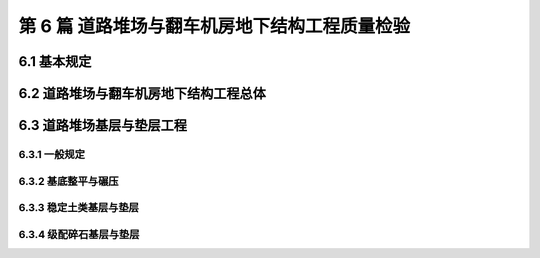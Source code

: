 第 6 篇 道路堆场与翻车机房地下结构工程质量检验
==============================================

.. raw:: html

  <h2 id="test111">第 6 篇 道路堆场与翻车机房地下结构工程质量检验</h2>

6.1 基本规定
---------------------------
.. raw:: html

 <p style="text-align:justify"><a href="#id6.1.0.1"> 6.1.0.1</a> <span id="id6.1.0.1"> 道路堆场与翻车机房地下结构工程的分部、分项工程可按<a href="#B6.1.0.1.1">表 6.1.0.1-1</a>和<a href="#B6.1.0.1.2">表 6.1.0.1-2</a>的规定划分。当工程内容与表列项目不一致时，可根据设计内容和结构特点进行调整。</span></p>

   <style>
     #biaoge {
         border: 2px solid black;
         border-collapse: collapse;
         margin-bottom:1px;
        
      }
      th, td {
         padding-top: 5px;
         padding-bottom:5px;
         padding-left:5px;
         padding-right:5px;
         border: 1px solid black;
         
      }
      #eqzs {
         border: 0px;
      }
      #dhbg {
        vertical-align: middle;
      }
     </style>

	<table id="biaoge" style="font-family:times new roman">

   <caption style="caption-side:top;text-align: center;color:black" ><b style="text-align:center"> <div id="B6.1.0.1.1">表6.1.0.1-1 道路与堆场工程分部、分项工程划分表</b></caption>	
              
	 <tr>
   <td  align="center" id="dhbg" width="60px">序号</td>
	 <td  align="center" id="dhbg" width="140px">分部工程</td>
	 <td  align="center" id="dhbg" width="700px">分项工程</td>
   </tr>
	 <tr>
   <td align="center" id="dhbg">1</td>
   <td align="center" id="dhbg">基层与垫层</td>
   <td align="left" id="dhbg">基底层碾压、稳定土类基层与垫层、级配碎石基层与垫层、块石基层等</td>
	 </tr>
	 <tr>
   <td align="center" id="dhbg">2</td>
   <td align="center" id="dhbg">面层</td>
   <td align="left" id="dhbg">水泥混凝土面层(包括钢筋混凝土板) 、沥青混凝土面层、预制混凝土板块铺砌面层(包括联锁块、四角块、六角块等) 、料石铺砌面层、泥结碎石面层、侧缘石安砌等</td>
	 </tr> 
	 <tr>
   <td align="center" id="dhbg">3</td>
   <td align="center" id="dhbg">地下管井与管沟</td>
   <td align="left" id="dhbg">基槽开挖、垫层、管沟、排水边沟、检查井与雨水井、盖板安装等</td>
	 </tr> 
	 <tr>
   <td align="center" id="dhbg">4</td>
   <td align="center" id="dhbg">构筑物</td>
   <td align="left" id="dhbg">集装箱跨运车跑道梁、集装箱箱角梁与箱脚块、现浇（浆砌）垛脚墙、现浇混凝土轨道梁、设备基础等</td>
	 </tr>          
	  </table>
 <p><font size="2">  </font></p>

	<table id="biaoge" style="font-family:times new roman">

   <caption style="caption-side:top;text-align: center;color:black" ><b style="text-align:center"> <div id="B6.1.0.1.2">表6.1.0.1-2 翻车机房地下结构与廊道工程分部、分项工程划分</b></caption>	
              
	 <tr>
   <td  align="center" id="dhbg" width="60px">序号</td>
	 <td  align="center" id="dhbg" colspan="2">分部工程</td>
   <!-- <td></td> -->
	 <td  align="center" id="dhbg" width="600px">分项工程</td>
   </tr>
	 <tr>
   <td align="center" id="dhbg">1</td>
   <td align="center" id="dhbg" colspan="2">基坑开挖</td>
   <!-- <td></td> -->
   <td align="left" id="dhbg">基坑支护、基坑降水与排水、非岩石地基基坑开挖、岩石地基基坑开挖等</td>
	 </tr>
	 <tr>
   <td align="center" id="dhbg" >2</td>
   <td align="center" id="dhbg" colspan="2">地基基础</td>
   <!-- <td></td> -->
   <td align="left" id="dhbg">基础换填，预制桩沉桩，灌注桩，碎石垫层，混凝土垫层等</td>
	 </tr> 
	 <tr>
   <td align="center" id="dhbg" rowspan="2">3</td>
   <td align="center" id="dhbg" rowspan="2" width="100px">地下管井与管沟</td>
   <td align="center" id="dhbg" width="140px">翻车机房</td>
   <td align="left" id="dhbg"> 现浇底板、现浇墙体、现浇漏斗梁、现浇承台梁板、沉降伸缩缝止水等</td>
	 </tr> 
	 <tr>
   <!-- <td></td> -->
   <!-- <td></td> -->
   <td align="center" id="dhbg" >廊道</td>
   <td align="left" id="dhbg"> 现浇混凝土廊道等</td>
	 </tr>    
	 <tr>
   <td align="center" id="dhbg">4</td>
   <td align="center" id="dhbg" colspan="2">墙后回填</td>
   <!-- <td></td> -->
   <td align="left" id="dhbg">土石方回填</td>
	 </tr> 
	 <tr>
   <td align="center" id="dhbg">5</td>
   <td align="center" id="dhbg" colspan="2">设备基础与附属设施</td>
   <!-- <td></td> -->
   <td align="left" id="dhbg">现浇定位车轨道梁、现浇设备基础、铁梯制作与安装、栏杆制作与安装等</td>
	 </tr>             
	  </table>
 <p><font size="2"> 注：序号 1 中分项工程的基坑支护、基坑降水与排水属于施工临时措施，其质量不参加翻车机房地下结构与廊道单位工程的检验。</font></p>

6.2 道路堆场与翻车机房地下结构工程总体
--------------------------------------------------

.. raw:: html

 <p style="text-align:justify"><a href="#id6.2.0.1"> 6.2.0.1</a> <span id="id6.2.0.1"> 道路堆场与翻车机房地下结构的整体尺度应分别符合<a href="#B6.2.0.1.1">表 6.1.0.1-1</a>和<a href="#B6.2.0.1.2">表 6.2.0.1-2</a> 的规定。</span></p>

	<table id="biaoge" style="font-family:times new roman">

   <caption style="caption-side:top;text-align: center;color:black" ><b style="text-align:center"> <div id="B6.2.0.1.1">表6.2.0.1-1 道路与堆场整体尺度允许偏差</b></caption>	
              
	 <tr>
	 <td  align="center" id="dhbg" width="60px" rowspan="2">序号</td>
	 <td  align="center" id="dhbg" width="100px" rowspan="2"> 项目</td>   
	 <td  align="center" id="dhbg" colspan="2"  > 允许偏差(mm)</td>
   <!-- <td></td> -->
   <td  align="center" id="dhbg"  width="140px" rowspan="2">检验数量</td>
   <td  align="center" id="dhbg"  width="150px" rowspan="2">单元测点</td>
   <td  align="center" id="dhbg"  width="250px" rowspan="2">检验方法</td>
   </tr>
   <tr>
   <!-- <td></td> --> 
   <!-- <td></td> --> 
   <td align="center" id="dhbg" width="100px ">道路</td>
   <td align="center" id="dhbg" width="100px ">堆场</td>
   <!-- <td></td> --> 
   <!-- <td></td> --> 
   <!-- <td></td> -->   
  </tr>    
	<tr>
   <td align="center" id="dhbg">1</td>
   <td align="center" id="dhbg">中线位置</td>         
   <td align="center" id="dhbg" >20</td>
   <td align="center" id="dhbg" >-</td>
   <td align="center" id="dhbg" rowspan="3"> 道路每50 m 一处，堆场每 100 m² 一处</td>
   <td align="center" id="dhbg">1</td>
   <td align="left" id="dhbg" > 用经纬仪测量</td>  
	 </tr>
	<tr>
   <td align="center" id="dhbg">2</td>
   <td align="center" id="dhbg">顶面标高</td>         
   <td align="center" id="dhbg" >±20</td>
   <td align="center" id="dhbg" >±50</td>
    <!-- <td></td> -->   
   <td align="center" id="dhbg">1</td>
   <td align="left" id="dhbg" > 用水准仪测量</td>  
	 </tr>
		<tr>
   <td align="center" id="dhbg">3</td>
   <td align="center" id="dhbg">宽度</td>         
   <td align="center" id="dhbg" >±20</td>
   <td align="center" id="dhbg" >±40</td>
    <!-- <td></td> -->   
   <td align="center" id="dhbg">1</td>
   <td align="left" id="dhbg" > 用测距仪或钢卷尺测量</td>  
	 </tr>
	 </table>
 <p><font size="2">  </font></p>

	<table id="biaoge" style="font-family:times new roman">

         <caption style="caption-side:top;text-align: center;color:black" ><b style="text-align:center"> <div id="B6.2.0.1.2">表6.2.0.1-2 翻车机房地下结构整体尺度允许偏差</b></caption>	
              
	 <tr>
	 <td  align="center" id="dhbg" width="60px">序号</td>
 	 <td  align="center" id="dhbg" colspan="2"> 项目</td>
   <!-- <td></td> -->  
	 <td  align="center" id="dhbg" width="100px" > 允许偏差(mm)</td>   
   <td  align="center" id="dhbg"  width="140px">检验数量</td>
   <td  align="center" id="dhbg"  width="150px">单元测点</td>
   <td  align="center" id="dhbg"  width="250px">检验方法</td>
   </tr>
   <tr>
   <td align="center" id="dhbg" rowspan="2">1</td>
   <td align="center" id="dhbg" rowspan="2" width="100px">总长度</td>         
   <td align="center" id="dhbg" width="100px">翻车机房</td>
   <td align="center" id="dhbg" >±50</td>
   <td align="center" id="dhbg" rowspan="4"> 逐座检查</td>
   <td align="center" id="dhbg">3</td>
   <td align="left" id="dhbg" rowspan="2"> 用测距仪或钢尺测量两边和中轴线</td>  
	 </tr>
   <tr>
    <!-- <td></td> --> 
    <!-- <td></td> -->        
   <td align="center" id="dhbg" >廊道</td>
   <td align="center" id="dhbg" >±50</td>
    <!-- <td></td> --> 
   <td align="center" id="dhbg">2</td>
    <!-- <td></td> --> 
	 </tr>   
	 <tr>
   <td align="center" id="dhbg" rowspan="2">2</td>
   <td align="center" id="dhbg" rowspan="2">总长度</td>         
   <td align="center" id="dhbg" >翻车机房</td>
   <td align="center" id="dhbg" >±50</td>
    <!-- <td></td> -->   
   <td align="center" id="dhbg">2</td>
   <td align="left" id="dhbg" rowspan="2"> 用钢尺测量两端和中部</td>  
	 </tr>
   <tr>
    <!-- <td></td> --> 
    <!-- <td></td> -->        
   <td align="center" id="dhbg" >廊道</td>
   <td align="center" id="dhbg" >±30</td>
    <!-- <td></td> --> 
   <td align="center" id="dhbg">2</td>
    <!-- <td></td> --> 
	 </tr>    
		<tr>
   <td align="center" id="dhbg">3</td>
   <td align="center" id="dhbg" colspan="2">翻车机梁中轴线位置</td> 
   <!-- <td></td> -->         
   <td align="center" id="dhbg" >20</td>
   <td align="center" id="dhbg" rowspan="2">每 10 m 一处</td>
   <td align="center" id="dhbg">1</td>
   <td align="left" id="dhbg" > 用经纬仪测量</td>  
	 </tr>
		<tr>
   <td align="center" id="dhbg">4</td>
   <td align="center" id="dhbg" colspan="2">各层顶面标高</td> 
   <!-- <td></td> -->         
   <td align="center" id="dhbg">±20</td>
   <!-- <td></td> -->  
   <td align="center" id="dhbg">3</td>
   <td align="left" id="dhbg" > 用水准仪测量两侧和中轴线处</td>  
	 </tr>   
	 </table>
 <p><font size="2">  </font></p>

 <p style="text-align:justify"><a href="#id6.2.0.2"> 6.2.0.2</a> <span id="id6.2.0.2"> 道路堆场和翻车机房与廊道工程的观感质量应分别按<a href="#B6.2.0.2.1">表 6.1.0.2-1</a>和<a href="#B6.2.0.2.2">表 6.2.0.2-2</a> 的规定进行检查评价，其综合得分率不应低于 80%。</span></p>

	<table id="biaoge" style="font-family:times new roman">

   <caption style="caption-side:top;text-align: center;color:black" ><b style="text-align:center"> <div id="B6.2.0.2-2">表6.2.0.2-2 翻车机房与廊道工程观感质量评价项目和质量要求</b></caption>	
              
	 <tr>
	 <td  align="center" id="dhbg" rowspan="2" width="80px">序号</td>
	 <td  align="center" id="dhbg" rowspan="2" width="100px">评价项目</td>
         <td  align="center" id="dhbg" rowspan="2" width="460px">质量要求</td>
         <td  align="center" id="dhbg" rowspan="2" width="80px">标准分</td>
         <td  align="center" id="dhbg" colspan="3">评价等级</td>
         <!-- <td></td> --> 
         <!-- <td></td> --> 
        </tr>
	 <tr>
         <!-- <td></td> -->
         <!-- <td></td> --> 
         <!-- <td></td> --> 
         <!-- <td></td> --> 
	 <td  align="center" id="dhbg" width="60px">一级95%</td>
         <td  align="center" id="dhbg" width="60px">二级85%</td>
         <td  align="center" id="dhbg" width="60px">三级70%</td>
        </tr>        
	 <tr>
         <td align="center" id="dhbg" rowspan="6">1</td>
         <td align="center" id="dhbg" rowspan="6">主体结构</td>
         <td align="left"  id="dhbg">墙、板大面平整、接茬平顺、无明显错台</td>
         <td align="center" id="dhbg">10</td>
         <td align="center" id="dhbg">  </td>
         <td align="center" id="dhbg">  </td>
         <td align="left"   id="dhbg">  </td>  
	 </tr>
	 <tr>
         <!-- <td></td> --> 
         <!-- <td></td> --> 
         <td align="left"  id="dhbg">混凝土无明显缺陷，墙面无渗漏</td>
         <td align="center" id="dhbg">20</td>
         <td align="center" id="dhbg">  </td>
         <td align="center" id="dhbg">  </td>
         <td align="left"   id="dhbg">  </td>  
	 </tr>		
 	 <tr>
         <!-- <td></td> --> 
         <!-- <td></td> --> 
         <td align="left"  id="dhbg">梁、板、墙线条清晰、阴阳角顺直、完整</td>
         <td align="center" id="dhbg">10</td>
         <td align="center" id="dhbg">  </td>
         <td align="center" id="dhbg">  </td>
         <td align="left"   id="dhbg">  </td>  
	 </tr>	
 	 <tr>
         <!-- <td></td> --> 
         <!-- <td></td> --> 
         <td align="left"  id="dhbg">施工螺栓孔处理符合要求</td>
         <td align="center" id="dhbg">10</td>
         <td align="center" id="dhbg">  </td>
         <td align="center" id="dhbg">  </td>
         <td align="left"   id="dhbg">  </td>  
	 </tr>	
 	 <tr>
         <!-- <td></td> --> 
         <!-- <td></td> --> 
         <td align="left"  id="dhbg">变形缝顺直、宽窄一致，无渗漏</td>
         <td align="center" id="dhbg">10</td>
         <td align="center" id="dhbg">  </td>
         <td align="center" id="dhbg">  </td>
         <td align="left"   id="dhbg">  </td>  
	 </tr>
 	 <tr>
         <!-- <td></td> --> 
         <!-- <td></td> --> 
         <td align="left"  id="dhbg">廊道坡度及防滑路面符合要求</td>
         <td align="center" id="dhbg">10</td>
         <td align="center" id="dhbg">  </td>
         <td align="center" id="dhbg">  </td>
         <td align="left"   id="dhbg">  </td>  
	 </tr>   	
 	 <tr>
         <td align="center" id="dhbg" rowspan="5">2</td>
         <td align="center" id="dhbg" rowspan="5">附属工程</td>
         <td align="left"  id="dhbg">沟、槽位置正确，线条顺直</td>
         <td align="center" id="dhbg">10</td>
         <td align="center" id="dhbg">  </td>
         <td align="center" id="dhbg">  </td>
         <td align="left"   id="dhbg">  </td>  
	 </tr>
	 <tr>
         <!-- <td></td> --> 
         <!-- <td></td> --> 
         <td align="left"  id="dhbg">盖板平顺、边线整齐，无翘曲</td>
         <td align="center" id="dhbg">5</td>
         <td align="center" id="dhbg">  </td>
         <td align="center" id="dhbg">  </td>
         <td align="left"   id="dhbg">  </td>  
	 </tr>	
	 <tr>
         <!-- <td></td> --> 
         <!-- <td></td> --> 
         <td align="left"  id="dhbg">铁梯与栏杆整齐美观，防腐、油漆符合要求</td>
         <td align="center" id="dhbg">10</td>
         <td align="center" id="dhbg">  </td>
         <td align="center" id="dhbg">  </td>
         <td align="left"   id="dhbg">  </td>  
	 </tr>	
	 <tr>
         <!-- <td></td> --> 
         <!-- <td></td> --> 
         <td align="left"  id="dhbg">预埋件位置准确，防腐质量符合要求</td>
         <td align="center" id="dhbg">10</td>
         <td align="center" id="dhbg">  </td>
         <td align="center" id="dhbg">  </td>
         <td align="left"   id="dhbg">  </td>  
	 </tr>	
	 <tr>
         <!-- <td></td> --> 
         <!-- <td></td> --> 
         <td align="left"  id="dhbg">泄水孔位置正确畅通</td>
         <td align="center" id="dhbg">5</td>
         <td align="center" id="dhbg">  </td>
         <td align="center" id="dhbg">  </td>
         <td align="left"   id="dhbg">  </td>  
	 </tr>	
	 </table>
 <p><font size="2"> </font></p>

 <p style="text-align:justify"><a href="#id6.2.0.3"> 6.2.0.3</a> <span id="id6.2.0.3"> 翻车机房地下结构完工后应对结构的渗水情况进行检查。墙面不应有明显渗漏。</span></p>

6.3 道路堆场基层与垫层工程
---------------------------

6.3.1 一般规定
>>>>>>>>>>>>>>>>>>>>>>>>>>>>>>>>>>>>>>>>>>

.. raw:: html

 <p style="text-align:justify"><a href="#id6.3.1.1"> 6.3.1.1</a> <span id="id6.3.1.1"> 堆场基层与垫层分项工程的检验批宜按结构单元划分。道路基层与垫层分项工程的检验批宜按施工段划分。</span></p>
 <p style="text-align:justify"><a href="#id6.3.1.2"> 6.3.1.2</a> <span id="id6.3.1.2"> 道路与堆场的基层与垫层应逐层控制标高，并应有相应的测量记录。</span></p>
  
6.3.2 基底整平与碾压
>>>>>>>>>>>>>>>>>>>>>>>>>>>>>>>>>>>>>>>>>>

.. raw:: html

 <p style="text-align:center">主要检验项目</p>  
 <p style="text-align:justify"><a href="#id6.3.2.1"> 6.3.2.1</a> <span id="id6.3.2.1"> 堆基底整平与碾压的范围应满足设计要求。当需回填时，回填材料的种类和质量应满足设计要求。</span></p>
 <p style="text-align:justify;text-indent:2em;"> 检验数量：施工单位、监理单位全部检验。</p>
 <p style="text-align:justify;text-indent:2em;"> 检验方法：检查施工记录并观察检查。</p>
 <p style="text-align:justify"><a href="#id6.3.2.2"> 6.3.2.2</a> <span id="id6.3.2.2"> 基底层碾压后的压实度应满足设计要求。</span></p>
 <p style="text-align:justify;text-indent:2em;"> 检验数量：施工单位按施工段抽样检验，监理单位见证取样并按规定抽样平行检验。</p>
 <p style="text-align:justify;text-indent:2em;"> 检验方法：检查试验报告。</p>
 <p style="text-align:center">一般检验项目</p>  
 <p style="text-align:justify"><a href="#id6.3.2.3"> 6.3.2.3</a> <span id="id6.3.2.3"> 碾压后表面应平整、密实、接茬平顺，并应无弹簧土、松散和龟裂。</span></p>
 <p style="text-align:justify;text-indent:2em;"> 检验数量：施工单位、监理单位全部检查。</p>
 <p style="text-align:justify;text-indent:2em;"> 检验方法：观察检查。</p>
 <p style="text-align:justify"><a href="#id6.3.2.4"> 6.3.2.4</a> <span id="id6.3.2.4"> 坡向和坡度应满足设计要求。</span></p>
 <p style="text-align:justify;text-indent:2em;"> 检验数量：施工单位、监理单位全部检查。</p>
 <p style="text-align:justify;text-indent:2em;"> 检验方法：检查测量记录。</p>
 <p style="text-align:justify"><a href="#id6.3.2.5"> 6.3.2.5</a> <span id="id6.3.2.5"> 基底层碾压允许偏差、检验数量和方法应符合<a href="#B6.3.2.5">表6.3.2.5</a>的规定。</span></p> 





6.3.3 稳定土类基层与垫层
>>>>>>>>>>>>>>>>>>>>>>>>>>>>>>>>>>>>>>>>>>

.. raw:: html

 <p style="text-align:center">主要检验项目</p>  
 <p style="text-align:justify"><a href="#id6.3.3.1"> 6.3.3.1</a> <span id="id6.3.3.1"> 稳定土所用材料的品种及质量应满足设计要求。石灰应充分消解，矿渣应经崩解稳定，土块应经粉碎。</span></p>
 <p style="text-align:justify;text-indent:2em;"> 检验数量：施工单位对主要材料按进场批次抽样检验，监理单位见证取样并按规定抽样平行检验。</p>
 <p style="text-align:justify;text-indent:2em;"> 检验方法：检查检验报告并观察检查。</p>
 <p style="text-align:justify"><a href="#id6.3.3.2"> 6.3.3.2</a> <span id="id6.3.3.2"> 胶凝材料的用量、粒料的粒径、级配和配合比应符合配合比设计报告的要求。</span></p>
 <p style="text-align:justify;text-indent:2em;"> 检验数量：施工单位、监理单位全部检查。</p>
 <p style="text-align:justify;text-indent:2em;"> 检验方法：检查试验资料和施工记录。</p>
 <p style="text-align:justify"><a href="#id6.3.3.3"> 6.3.3.3</a> <span id="id6.3.3.3"> 基层与垫层的压实度或强度应满足设计要求。</span></p>
 <p style="text-align:justify;text-indent:2em;"> 检验数量：施工单位按施工段抽样检验，监理单位见证取样并按规定抽样平行检验。</p>
 <p style="text-align:justify;text-indent:2em;"> 检验方法：检查试验报告。</p>
 <p style="text-align:center">一般检验项目</p>  
 <p style="text-align:justify"><a href="#id6.3.3.4"> 6.3.3.4</a> <span id="id6.3.3.4"> 混合料应拌和均匀，颜色一致，摊铺时不应有离析现象。</span></p>
 <p style="text-align:justify;text-indent:2em;"> 检验数量：施工单位、监理单位全部检查。</p>
 <p style="text-align:justify;text-indent:2em;"> 检验方法：观察检查。</p>
 <p style="text-align:justify"><a href="#id6.3.3.5"> 6.3.3.5</a> <span id="id6.3.3.5"> 混合料摊铺时的含水量应满足最佳含水率要求；从加水拌和到碾压终了的时间不得超过胶凝材料的硬化时间。</span></p> 
 <p style="text-align:justify;text-indent:2em;"> 检验数量：施工单位、监理单位全部检查。</p>
 <p style="text-align:justify;text-indent:2em;"> 检验方法：检查施工记录和试验报告。</p>
 <p style="text-align:justify"><a href="#id6.3.3.6"> 6.3.3.6</a> <span id="id6.3.3.6"> 碾压应平整密实、接茬平顺，表面应无明显轮迹、坑洼和离析。</span></p> 
 <p style="text-align:justify;text-indent:2em;"> 检验数量：施工单位、监理单位全部检查。</p>
 <p style="text-align:justify;text-indent:2em;"> 检验方法：检查施工记录。</p>
 <p style="text-align:justify"><a href="#id6.3.3.7"> 6.3.3.7</a> <span id="id6.3.3.7"> 碾压后的养生方法和养生龄期应符合现行行业标准《港口道路、堆场铺面设计与施工规范》（JTJ 296）的有关规定。</span></p> 
 <p style="text-align:justify;text-indent:2em;"> 检验数量：施工单位、监理单位全部检查。</p>
 <p style="text-align:justify;text-indent:2em;"> 检验方法：检查施工记录并观察检查。</p>
 <p style="text-align:justify"><a href="#id6.3.3.8"> 6.3.3.8</a> <span id="id6.3.3.8"> 稳定土类基层和垫层允许偏差、检验数量和方法应符合<a href="#B6.3.3.8">表6.3.3.8</a>的规定。</span></p> 
 




6.3.4 级配碎石基层与垫层
>>>>>>>>>>>>>>>>>>>>>>>>>>>>>>>>>>>>>>>>>>

.. raw:: html

 <p style="text-align:center">主要检验项目</p>  
 <p style="text-align:justify"><a href="#id6.3.4.1"> 6.3.4.1</a> <span id="id6.3.4.1"> 碎石的规格、级配和质量应满足设计要求，且不得含有杂质。</span></p>
 <p style="text-align:justify;text-indent:2em;"> 检验数量：施工单位对主要材料按进场批次抽样检验，监理单位见证取样。</p>
 <p style="text-align:justify;text-indent:2em;"> 检验方法：检查检验报告并观察检查。</p>
 <p style="text-align:justify"><a href="#id6.3.4.2"> 6.3.4.2</a> <span id="id6.3.4.2"> 基层与垫层的分层厚度和压实度应满足设计要求。</span></p>
 <p style="text-align:justify;text-indent:2em;"> 检验数量：施工单位按施工段抽样检验，监理单位见证取样并按规定抽样平行检验。</p>
 <p style="text-align:justify;text-indent:2em;"> 检验方法：检查试验报告并观察检查。</p>
 <p style="text-align:center">一般检验项目</p>  
 <p style="text-align:justify"><a href="#id6.3.4.3"> 6.3.4.3</a> <span id="id6.3.4.3"> 级配碎石和填隙碎石的混合料应拌合均匀、无粗细颗粒离析现象。</span></p>
 <p style="text-align:justify;text-indent:2em;"> 检验数量：施工单位、监理单位全部检查。</p>
 <p style="text-align:justify;text-indent:2em;"> 检验方法：观察检查。</p>
 <p style="text-align:justify"><a href="#id6.3.4.4"> 6.3.4.4</a> <span id="id6.3.4.4"> 碾压后表面应平整密实，坡向应满足设计要求，嵌缝料不得浮在表面或聚集成堆，边线应整齐、无松散现象，中型压路机驶过应无明显轮迹。</span></p>
 <p style="text-align:justify;text-indent:2em;"> 检验数量：施工单位、监理单位全部检查。</p>
 <p style="text-align:justify;text-indent:2em;"> 检验方法：观察检查。</p>
 <p style="text-align:justify"><a href="#id6.3.4.5"> 6.3.4.5</a> <span id="id6.3.4.5"> 级配碎石基层与垫层的允许偏差、检验数量和方法应符合<a href="#B6.3.4.5">表6.3.4.5</a>的规定。</span></p> 

 
